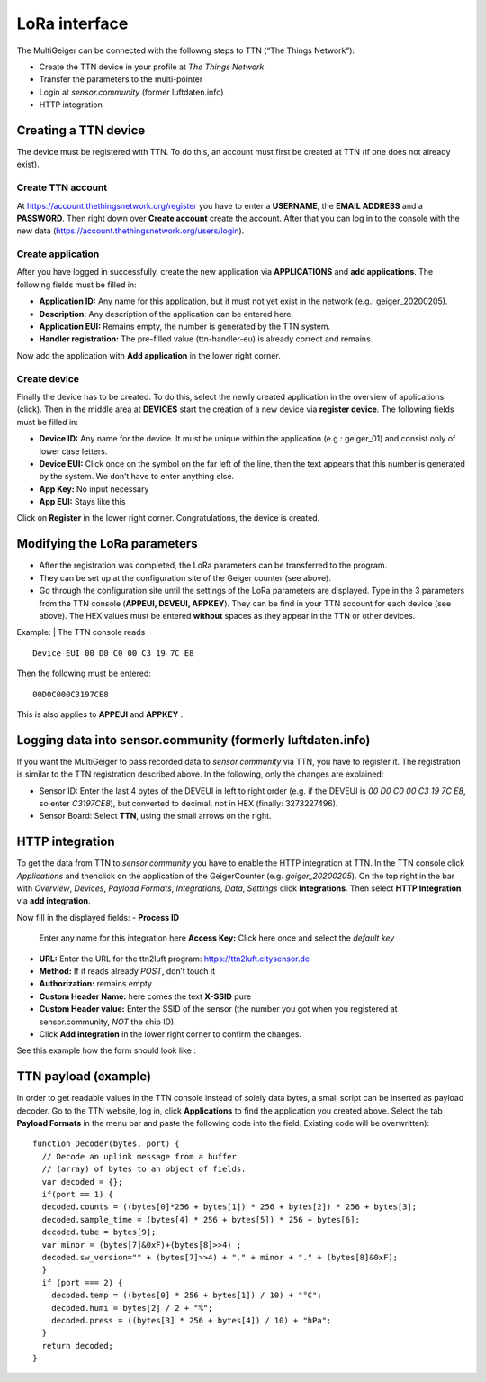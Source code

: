 LoRa interface
--------------

The MultiGeiger can be connected with the followng steps to TTN (“The
Things Network”):

-  Create the TTN device in your profile at *The Things Network*
-  Transfer the parameters to the multi-pointer
-  Login at *sensor.community* (former luftdaten.info)
-  HTTP integration

Creating a TTN device
~~~~~~~~~~~~~~~~~~~~~

The device must be registered with TTN. To do this, an account must
first be created at TTN (if one does not already exist).

Create TTN account
^^^^^^^^^^^^^^^^^^

At https://account.thethingsnetwork.org/register you have to enter a
**USERNAME**, the **EMAIL ADDRESS** and a **PASSWORD**. Then right down
over **Create account** create the account. After that you can log in to
the console with the new data
(https://account.thethingsnetwork.org/users/login).

Create application
^^^^^^^^^^^^^^^^^^

After you have logged in successfully, create the new application via
**APPLICATIONS** and **add applications**. The following fields must be
filled in:

-  **Application ID:**
   Any name for this application, but it must not yet exist in the
   network (e.g.: geiger_20200205).
-  **Description:**
   Any description of the application can be entered here.
-  **Application EUI:**
   Remains empty, the number is generated by the TTN system.
-  **Handler registration:**
   The pre-filled value (ttn-handler-eu) is already correct and remains.

Now add the application with **Add application** in the lower right
corner.

Create device
^^^^^^^^^^^^^

Finally the device has to be created. To do this, select the newly
created application in the overview of applications (click). Then in the
middle area at **DEVICES** start the creation of a new device via
**register device**. The following fields must be filled in:

-  **Device ID:**
   Any name for the device. It must be unique within the application
   (e.g.: geiger_01) and consist only of lower case letters.
-  **Device EUI:**
   Click once on the symbol on the far left of the line, then the text
   appears that this number is generated by the system. We don’t have to
   enter anything else.
-  **App Key:**
   No input necessary
-  **App EUI:**
   Stays like this

Click on **Register** in the lower right corner. Congratulations, the
device is created.

Modifying the LoRa parameters
~~~~~~~~~~~~~~~~~~~~~~~~~~~~~

-  After the registration was completed, the LoRa parameters can be transferred to the program.
-  They can be set up at the configuration site of the Geiger counter (see above).
-  Go through the configuration site until the settings of the LoRa  parameters are displayed. Type in the 3 parameters from the TTN console (**APPEUI, DEVEUI, APPKEY**). They can be find in your TTN account for each device (see above). The HEX values must be entered **without** spaces as they appear in the TTN or other devices.

Example:
| The TTN console reads

::

   Device EUI 00 D0 C0 00 C3 19 7C E8

Then the following must be entered:

::

   00D0C000C3197CE8

This is also applies to **APPEUI** and **APPKEY** .

Logging data into sensor.community (formerly luftdaten.info)
~~~~~~~~~~~~~~~~~~~~~~~~~~~~~~~~~~~~~~~~~~~~~~~~~~~~~~~~~~~~

If you want the MultiGeiger to pass recorded data to *sensor.community*
via TTN, you have to register it. The registration is similar to the TTN
registration described above. In the following, only the changes are
explained:

-  Sensor ID:
   Enter the last 4 bytes of the DEVEUI in left to right order (e.g. if
   the DEVEUI is *00 D0 C0 00 C3 19 7C E8*, so enter *C3197CE8*), but
   converted to decimal, not in HEX (finally: 3273227496).
-  Sensor Board:
   Select **TTN**, using the small arrows on the right.

HTTP integration
~~~~~~~~~~~~~~~~

To get the data from TTN to *sensor.community* you have to enable the
HTTP integration at TTN. In the TTN console click *Applications* and
thenclick on the application of the GeigerCounter
(e.g. *geiger_20200205*). On the top right in the bar with *Overview*,
*Devices*, *Payload Formats*, *Integrations*, *Data*, *Settings* click
**Integrations**. Then select **HTTP Integration** via **add
integration**.

Now fill in the displayed fields:
-  **Process ID**
   Enter any name for this integration here **Access Key:**
   Click here once and select the *default key*
-  **URL:**
   Enter the URL for the ttn2luft program: https://ttn2luft.citysensor.de
-  **Method:**
   If it reads already *POST*, don’t touch it
-  **Authorization:** 
   remains empty
-  **Custom Header Name:**
   here comes the text **X-SSID** pure
-  **Custom Header value:**
   Enter the SSID of the sensor (the number you got when you registered at sensor.community, *NOT* the chip ID).
-  Click **Add integration** in the lower right corner to confirm the   changes.

See this example how the form should look like :
|“HTTP Integration filled”|

TTN payload (example)
~~~~~~~~~~~~~~~~~~~~~

In order to get readable values in the TTN console instead of solely data bytes, a small script can be inserted as payload decoder.
Go to the TTN website, log in, click **Applications** to find the application you created above. 
Select the tab **Payload Formats** in the menu bar and paste the following code into the field. Existing code will be overwritten):

::

   function Decoder(bytes, port) {
     // Decode an uplink message from a buffer
     // (array) of bytes to an object of fields.
     var decoded = {};
     if(port == 1) {
     decoded.counts = ((bytes[0]*256 + bytes[1]) * 256 + bytes[2]) * 256 + bytes[3];
     decoded.sample_time = (bytes[4] * 256 + bytes[5]) * 256 + bytes[6];
     decoded.tube = bytes[9];
     var minor = (bytes[7]&0xF)+(bytes[8]>>4) ;
     decoded.sw_version="" + (bytes[7]>>4) + "." + minor + "." + (bytes[8]&0xF);
     }
     if (port === 2) {
       decoded.temp = ((bytes[0] * 256 + bytes[1]) / 10) + "°C";
       decoded.humi = bytes[2] / 2 + "%";
       decoded.press = ((bytes[3] * 256 + bytes[4]) / 10) + "hPa";
     }
     return decoded;
   }

.. |“HTTP Integration filled”| image:: images/http_integration_filled.png

